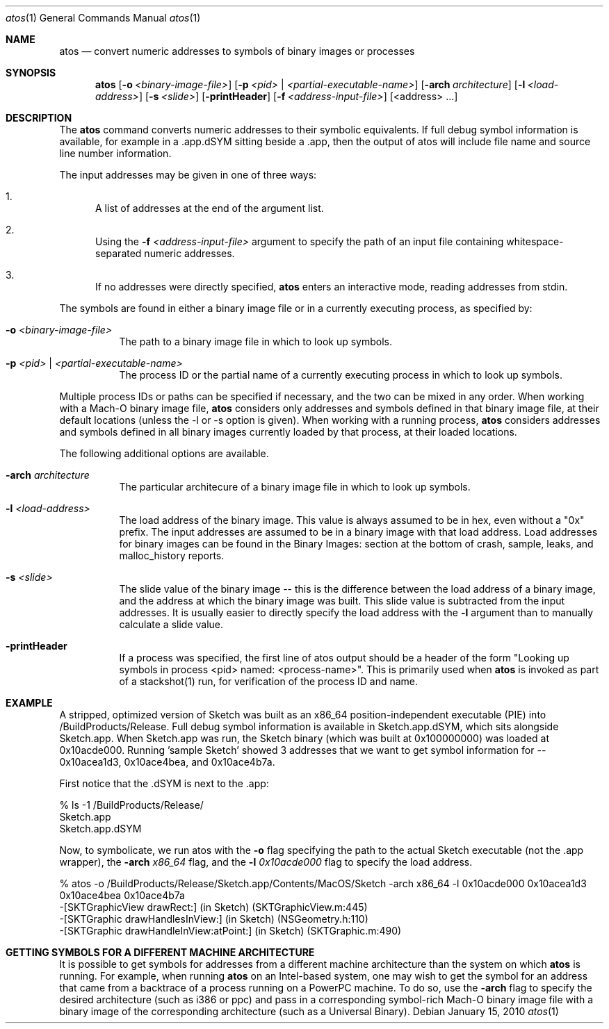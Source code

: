 .\" Copyright (c) 1998-2010  Apple Inc. All rights reserved.
.Dd January 15, 2010
.Dt "atos" 1
.Os
.Sh NAME
.Nm atos
.Nd convert numeric addresses to symbols of binary images or processes
.Sh SYNOPSIS
.Nm atos
.Op Fl o Ar <binary-image-file>
.Op Fl p Ar <pid> | Ar <partial-executable-name>
.Op Fl arch Ar architecture
.Op Fl l Ar <load-address>
.Op Fl s Ar <slide>
.Op Fl printHeader
.Op Fl f Ar <address-input-file>
.Op <address> ...
.Sh DESCRIPTION
The
.Nm
command converts numeric addresses to their symbolic equivalents.  If full debug symbol information is available,
for example in a .app.dSYM sitting beside a .app, then the output of atos will include file name and source line
number information.
.Pp
The input addresses may be given in one of three ways:
.Bl -enum
.It
A list of addresses at the end of the argument list.
.It
Using the
.Fl f Ar <address-input-file>
argument to specify the path of an input file containing whitespace-separated numeric addresses.
.It
If no addresses were directly specified, 
.Nm
enters an interactive mode, reading addresses from stdin.
.El
.Pp
The symbols are found in either a binary image file or in a currently executing process, as specified by:
.Bl -tag -width indent
.It Fl o Ar <binary-image-file>
The path to a binary image file in which to look up symbols.
.It Fl p Ar <pid> | Ar <partial-executable-name>
The process ID or the partial name of a currently executing process in which to look up symbols.
.El
.Pp
Multiple process IDs or paths can be specified if necessary, and the two can be mixed in any order.
When working with a Mach-O binary image file, 
.Nm
considers only addresses and symbols defined in that binary image file, at their default locations (unless the -l or -s option is given). 
When working with a running process, 
.Nm
considers addresses and symbols defined in all binary images currently loaded by that process, at their loaded locations.
.Pp
The following additional options are available.
.Bl -tag -width indent
.It Fl arch Ar architecture
The particular architecure of a binary image file in which to look up symbols.
.It Fl l Ar <load-address>
The load address of the binary image.  This value is always assumed to be in hex, even without a "0x" prefix.  The input addresses are assumed to be in a binary image with that load address.  Load addresses for binary
images can be found in the Binary Images: section at the bottom of crash, sample, leaks, and malloc_history reports.
.It Fl s Ar <slide>
The slide value of the binary image -- this is the difference between the load address of a binary image, and the address at which the binary image was built.  
This slide value is subtracted from the input addresses.  
It is usually easier to directly specify the load address with the
.Fl l
argument than to manually calculate a slide value.
.It Fl printHeader
If a process was specified, the first line of atos output should be a header of the form "Looking up symbols in process <pid> named:  <process-name>".
This is primarily used when
.Nm
is invoked as part of a stackshot(1) run, for verification of the process ID and name.
.El
.Sh EXAMPLE
A stripped, optimized version of Sketch was built as an x86_64 position-independent executable (PIE) into /BuildProducts/Release.
Full debug symbol information is available in Sketch.app.dSYM, which sits alongside Sketch.app.  When Sketch.app was run,
the Sketch binary (which was built at 0x100000000) was loaded at 0x10acde000.  Running 'sample Sketch' showed 3 addresses that
we want to get symbol information for -- 0x10acea1d3, 0x10ace4bea, and 0x10ace4b7a.
.Pp
First notice that the .dSYM is next to the .app:
.Bd -literal
% ls -1 /BuildProducts/Release/
Sketch.app
Sketch.app.dSYM
.Ed
.Pp
Now, to symbolicate, we run atos with the
.Fl o
flag specifying the path to the actual Sketch executable (not the .app wrapper), the
.Fl arch Ar x86_64
flag, and the
.Fl l Ar 0x10acde000
flag to specify the load address.
.Bd -literal
% atos -o /BuildProducts/Release/Sketch.app/Contents/MacOS/Sketch -arch x86_64 -l 0x10acde000  0x10acea1d3 0x10ace4bea 0x10ace4b7a
-[SKTGraphicView drawRect:] (in Sketch) (SKTGraphicView.m:445)
-[SKTGraphic drawHandlesInView:] (in Sketch) (NSGeometry.h:110)
-[SKTGraphic drawHandleInView:atPoint:] (in Sketch) (SKTGraphic.m:490)
.Ed
.Pp
.Sh GETTING SYMBOLS FOR A DIFFERENT MACHINE ARCHITECTURE
It is possible to get symbols for addresses from a different machine architecture than the system on which
.Nm
is running.  For example, when running
.Nm
on an Intel-based system, one may wish to get the symbol for an address that came from a backtrace of a process running on a PowerPC machine.  To do so, use the
.Fl arch
flag to specify the desired architecture (such as i386 or ppc) and pass in a corresponding symbol-rich Mach-O binary image file with a binary image of the corresponding architecture (such as a Universal Binary).
